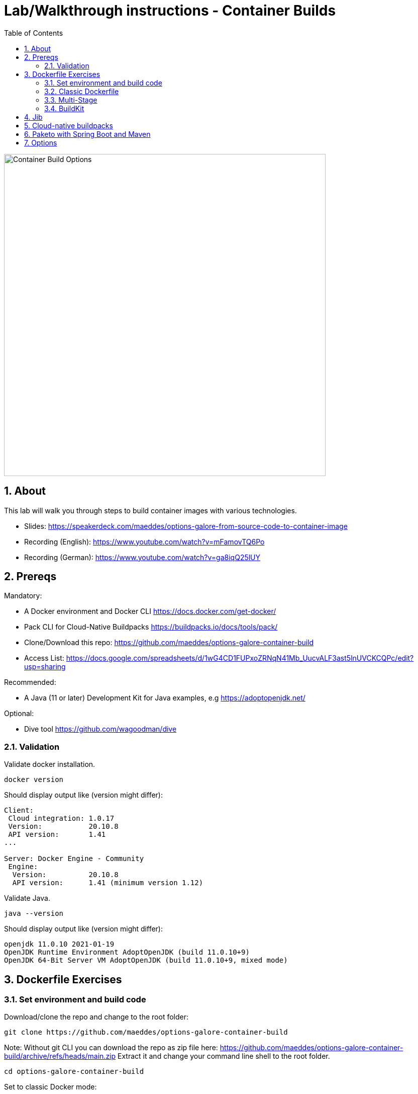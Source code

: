 = Lab/Walkthrough instructions - Container Builds
:sectnums:
:toc:

image::pics/001-overview.png[Container Build Options,640]

== About

This lab will walk you through steps to build container images with various technologies.

* Slides: https://speakerdeck.com/maeddes/options-galore-from-source-code-to-container-image
* Recording (English): https://www.youtube.com/watch?v=mFamovTQ6Po
* Recording (German): https://www.youtube.com/watch?v=ga8iqQ25lUY

== Prereqs

Mandatory:

* A Docker environment and Docker CLI https://docs.docker.com/get-docker/
* Pack CLI for Cloud-Native Buildpacks https://buildpacks.io/docs/tools/pack/
* Clone/Download this repo: https://github.com/maeddes/options-galore-container-build

* Access List: https://docs.google.com/spreadsheets/d/1wG4CD1FUPxoZRNqN41Mb_UucvALF3ast5lnUVCKCQPc/edit?usp=sharing

Recommended:

* A Java (11 or later) Development Kit for Java examples, e.g https://adoptopenjdk.net/

Optional:

* Dive tool https://github.com/wagoodman/dive

=== Validation

Validate docker installation.

[source]
----
docker version
----

Should display output like (version might differ):

----
Client:
 Cloud integration: 1.0.17
 Version:           20.10.8
 API version:       1.41
...

Server: Docker Engine - Community
 Engine:
  Version:          20.10.8
  API version:      1.41 (minimum version 1.12)
----

Validate Java.

[source]
----
java --version
----

Should display output like (version might differ):

----
openjdk 11.0.10 2021-01-19
OpenJDK Runtime Environment AdoptOpenJDK (build 11.0.10+9)
OpenJDK 64-Bit Server VM AdoptOpenJDK (build 11.0.10+9, mixed mode)
----

== Dockerfile Exercises

=== Set environment and build code

Download/clone the repo and change to the root folder: 
[source, bash]
----
git clone https://github.com/maeddes/options-galore-container-build
----

Note: Without git CLI you can download the repo as zip file here: https://github.com/maeddes/options-galore-container-build/archive/refs/heads/main.zip
Extract it and change your command line shell to the root folder.

[source, bash]
----
cd options-galore-container-build
----

Set to classic Docker mode:

[source, bash]
----
export DOCKER_BUILDKIT=0
----

Build the code:

Change to the Java sample app 
[source, bash]
----
cd java
----

Option 1 (with local JDK installed)
[source]
----
./mvnw clean package
----

Option 2 (with local JDK installed - using docker)
[source]
----
docker run -it --rm --name my-maven-project -v "$(pwd)":/opt/app -w /opt/app maven:3.6.3-jdk-11 mvn clean install
----

Validate build artefact (timestamps will of course be different)
[source]
----
ls -ltr ./target/simplecode-0.0.1-SNAPSHOT.jar
----
----
-rw-r--r--  1 mhs  staff  18985578 Nov 26 10:24 ./target/simplecode-0.0.1-SNAPSHOT.jar
----

=== Classic Dockerfile

image::pics/050-Dockerfile.png[Classic Dockerfile]

Observe contents of Dockerfile-simple-ubuntu

[source]
----
cat Dockerfile-simple-ubuntu
----

----
FROM ubuntu:20.10
RUN apt update && apt install openjdk-11-jre-headless -y
COPY target/simplecode-0.0.1-SNAPSHOT.jar /opt/app.jar
CMD ["java","-jar","/opt/app.jar"]
----

Build first image with this Dockerfile:

[source]
----
docker build -f Dockerfile-simple-ubuntu -t java-app:v-simple-ubuntu .
----

Build images with other predefined base images:

[source]
----
docker build -f Dockerfile-simple-adoptopenjdk -t java-app:v-simple-adoptopenjdk .
----

[source]
----
docker build -f Dockerfile-simple-openjdk -t java-app:v-simple-openjdk .
----

Validate images in local repo

[source]
----
docker images
----

----
REPOSITORY     TAG                     IMAGE ID       CREATED              SIZE
java-app       v-simple-openjdk        7209f28736c8   53 seconds ago       247MB
java-app       v-simple-adoptopenjdk   0859e7278963   About a minute ago   263MB
java-app       v-simple-ubuntu         aed75c42f5d4   2 minutes ago        385MB
openjdk        11-jre-slim             8bbc180a8a27   10 days ago          228MB
adoptopenjdk   11-jre-hotspot          2c57fb3bc67b   8 weeks ago          244MB
maven          3.6.3-jdk-11            e23b595c92ad   8 months ago         658MB
----

Observe build history and differences of the 3 images

[source]
----
docker history java-app:v-simple-ubuntu
docker history java-app:v-simple-adoptopenjdk
docker history java-app:v-simple-openjdk
----

You will observe different base layers and structure, but always the same top layer: 
----
IMAGE          CREATED         CREATED BY                                      SIZE      COMMENT
7209f28736c8   3 minutes ago   /bin/sh -c #(nop)  CMD ["java" "-jar" "/opt/…   0B
e5385e2e3146   3 minutes ago   /bin/sh -c #(nop) COPY file:90a1db2252f31169…   19MB
----

Optional: Use tool "dive" to show detailed history of image:

----
dive java-app:v-simple-ubuntu
dive java-app:v-simple-adoptopenjdk
dive java-app:v-simple-openjdk
----

Use ctrl+m || ctrl+u

=== Multi-Stage

image::pics/055-Dockerfile-Buildkit-parallel.png[Multi-Stage Dockerfiles]

Build image with Multistage Dockerfile:

[source]
----
docker build -f Dockerfile-multistage-builder -t java-app:v-multistage-builder .
----

This will take a while as all the maven dependencies need to be downloaded.

Validate history:

[source]
----
docker history java-app:v-multistage-builder
----

Explore docker images: 

[source]
----
docker images
----

The image with the tag <none> is the result of the first stage in the Dockerfile ("build").

----
REPOSITORY     TAG                     IMAGE ID       CREATED          SIZE
java-app       v-multistage-builder    ca155ffc6d2a   5 minutes ago    263MB
<none>         <none>                  0498c7371461   5 minutes ago    739MB
----

Perform a slight modification in the source code which does not affect the behaviour of the application.
You can use the editor 'nano' to execute this:

----
nano src/main/java/de/maeddes/simplecode/SimplecodeApplication.java
----

Locate the method hello()

[java]
----
        @GetMapping("/")
        String hello(){

                logger.info("Call to hello method on instance: " + getInstanceId());
                return getInstanceId()+" Hello, Container people ! ";

        }
----

and just add some characters to the method name, e.g.

[java]
----
        String helloABC(){
----

And save it using Ctrl+X and confirm with 'Y'.

[source]
----
docker images
----

Now you can repeat the docker build call.

----
docker build -f Dockerfile-multistage-builder -t java-app:v-multistage-builder .
----

You can observe that all the dependencies will need to get downloaded again. This method does not cache anything.

=== BuildKit

Change to new Docker mode:

[source]
----
export DOCKER_BUILDKIT=1
----

Observe changed output: 

[source]
----
docker build -f Dockerfile-simple-adoptopenjdk -t java-app:v-simple-adoptopenjdk .
----

Obtain an alternative output: 

[source]
----
docker build --progress=plain -f Dockerfile-simple-adoptopenjdk -t java-app:v-simple-adoptopenjdk .
----

Build with multistage experimental cache: 

image::pics/056-Dockerfile-MountCache.png[Dockerfile with Cache]

[source]
----
docker build -f Dockerfile-multistage-experimental-cache -t java-app:v-multistage-experimental-cache .
----

Change the code and rebuild: 

You can use an editor to change a method name in
src/main/java/de/maeddes/simplecode/SimplecodeApplication.java
or simply execute

[source]
----
sed -i '' 's/hello/helloABC/g' src/main/java/de/maeddes/simplecode/SimplecodeApplication.java
----
(This is for sed under MacOS. For other Linux environments you might have to omit the '')

Rebuild and observe faster build through caching: 

[source]
----
docker build -f Dockerfile-multistage-experimental-cache -t java-app:v-multistage-experimental-cache .
----

Observe the history to validate that top layer is still 'monolithic': 

[source]
----
docker history java-app:v-multistage-experimental-cache
----

Build the code with a layered jar approach: 

image::pics/061-considerations.png[Layer considerations for Java]

[source]
----
docker build -f Dockerfile-multistage-layered -t java-app:layered .
----

Display layered state

[source]
----
docker history java-app:layered
----

----
IMAGE          CREATED         CREATED BY                                      SIZE      COMMENT
de2cb7c4be82   8 seconds ago   ENTRYPOINT ["java" "org.springframework.boot…   0B        buildkit.dockerfile.v0
<missing>      8 seconds ago   COPY application/application/ ./ # buildkit     6.12kB    buildkit.dockerfile.v0
<missing>      8 seconds ago   COPY application/snapshot-dependencies/ ./ #…   0B        buildkit.dockerfile.v0
<missing>      8 seconds ago   COPY application/spring-boot-loader/ ./ # bu…   245kB     buildkit.dockerfile.v0
<missing>      8 seconds ago   COPY application/dependencies/ ./ # buildkit    18.9MB    buildkit.dockerfile.v0
----

== Jib

The following steps show how to build container images with the jib-maven plugin.

image::pics/090-jib.png[Jib from Google]

Again the use of the local maven wrapper (mvnw) will require a local JDK installation.
If it's not present use option 2.

Option 1: 
[source]
----
./mvnw compile com.google.cloud.tools:jib-maven-plugin:3.2.1:dockerBuild -Dimage=java-app:jib
----

In this case the *:dockerBuild* part will instruct the plugin to build to the local docker daemon.
The *-Dimage* parameter will specify the image name tag.

If you have a docker account you can login and push directly to the docker hub using:
(Replace <docker_id> with your own username)

[source]
----
./mvnw compile com.google.cloud.tools:jib-maven-plugin:3.2.1:build -Dimage=<docker_id>/java-app:jib
----

Another option is to export the image directly to a tar. Use the following command.

[source]
----
./mvnw compile com.google.cloud.tools:jib-maven-plugin:3.2.1:buildTar -Dimage=java-app:jib
----

You will see an output saying

After that you can import the image into the local registry.

[source]
----
docker load -i target/jib-image.tar
----

----
15bbc04e2cf6: Loading layer [==================================================>]  41.71MB/41.71MB
7f270d883779: Loading layer [==================================================>]  16.82MB/16.82MB
496ff124a7de: Loading layer [==================================================>]     213B/213B
965a8d44c836: Loading layer [==================================================>]  1.345kB/1.345kB
5e91304a655b: Loading layer [==================================================>]     219B/219B
Loaded image: java-app:jib
----

Option 2: 

Without local maven you can only perform the tar build and direct import via load.

[source]
----
docker run -it --rm --name my-maven-project -v "$(pwd)":/opt/app -w /opt/app maven:3.6.3-jdk-11 mvn compile com.google.cloud.tools:jib-maven-plugin:3.2.1:buildTar -Dimage=java-app:jib
----

Load the exported tar file as image into the local registry.

[source]
----
docker load -i target/jib-image.tar
----

----
15bbc04e2cf6: Loading layer [==================================================>]  41.71MB/41.71MB
7f270d883779: Loading layer [==================================================>]  16.82MB/16.82MB
496ff124a7de: Loading layer [==================================================>]     213B/213B
965a8d44c836: Loading layer [==================================================>]  1.345kB/1.345kB
5e91304a655b: Loading layer [==================================================>]     219B/219B
Loaded image: java-app:jib
----

Both options - final steps:

Now that you've built and loaded the image into the local registry using one of the options above, inspect the layered structure of the image.

[source]
----
docker history java-app:jib
----

----
IMAGE          CREATED        CREATED BY                                      SIZE      COMMENT
bafe5ced0d6f   51 years ago   jib-maven-plugin:3.1.4                          82B       jvm arg files
<missing>      51 years ago   jib-maven-plugin:3.1.4                          2.37kB    classes
<missing>      51 years ago   jib-maven-plugin:3.1.4                          1B        resources
<missing>      51 years ago   jib-maven-plugin:3.1.4                          18.9MB    dependencies
----

Optional: Perform some small modifications in the code similar to the ones during the Dockerfile exercise.
Re-run the build steps and observe the caching and improved performance.

Note: All of the previous examples referenced the jib plugin directly in the maven call. An alternative (and probably the clean way) to the steps above is to add the plugin to your pom.xml:

The <to> tag in the following xml sets the target image path in the image registry. In our case we are using the local registry and thus just providing the image tag. 

You can add the following plugin to your pom.xml
[source]
----
<plugin>
    <groupId>com.google.cloud.tools</groupId>
    <artifactId>jib-maven-plugin</artifactId>
    <version>3.1.4</version>
    <configuration>
        <to>
            <image>java-app:jib-v2.0</image>
        </to>
    </configuration>
</plugin>
----

In this case the invocation looks much simpler.

[source]
----
./mvnw compile jib:dockerBuild
----

The *:build* and *:buildTar* options work accordingly.


== Cloud-native buildpacks

image::pics/104-buildpacks-flow.png[Cloud-Native Buildpacks]

Access the pack CLI and list the suggest builders. A builder includes the buildpacks and environment that will be used for building and running your app.


[source]
----
pack builder suggest
----

Set a default builder to avoid specifying a builder every time you build. For the examples in this tutorial use the base builder image from Paketo buildpacks.

[source]
----
pack config default-builder paketobuildpacks/builder:base 
----

Now all is set to build the container image using the buildpack. Simply execute:

[source]
----
pack build java-app:pack
----

The first invocation will take a long time. The builder image is big as it contains all the logic plus buildpacks.

After it is downloaded can now observe the output - the so-called bill of materials.
This gives detailed information about the build.

Should display output like:
----
===> ANALYZING
...
===> DETECTING
...
===> RESTORING
===> BUILDING
...
===> EXPORTING
...

Successfully built image java-app:pack^
----



Paketo buildpacks can be configured using different  for external configuration (Environment Variables, buildpack.yml, Bindings, Procfiles). 

Use an environment variable to configure the JVM version installed by the Java Buildpack and build a new version of the container image

source]
----
pack build java-app:pack-v2.0 --env BP_JVM_VERSION=8
----

Observe the usage of (JDK 8.0.332, JRE 8.0.332) in the BUILDING phase of the output.


Get an overview of the built Images

[source]
----
docker images
----

Using pack it is possible to swap out the underlying OS layers (run image) of an app image with another run image version, without re-building the application. 

Rebase app image with a version pinned run image 

[source]
----
pack rebase java-app:pack --run-image paketobuildpacks/run:1.3.48-full-cnb
----

Should display output like:

----
1.3.48-full-cnb: Pulling from paketobuildpacks/run
83525de54a98: Already exists
c1dbbbd2a415: Pull complete
283105c565ee: Pull complete
7ead7caf102c: Pull complete
Digest: sha256:005e54c4254bd49fa5b0b55fd7b7f16a2654bc6643963dece1cd03f7a0abce24
Status: Downloaded newer image for paketobuildpacks/run:1.3.48-full-cnb
Rebasing java-app:pack on run image paketobuildpacks/run:1.3.48-full-cnb
Saving java-app:pack...
*** Images (a938edc476a8):
      java-app:pack
Rebased Image: a938edc476a85ab53d6aa52a5cc6288c1dffdafd9b3654236cf8b62bbce70a83
Successfully rebased image java-app:pack
----



== Paketo with Spring Boot and Maven

image::pics/108-paketo-springboot.png[Paketo, Spring Boot, Maven]

For a Spring Boot application you can also invoke Paketo Buildpacks directly via maven.

[source]
----
./mvnw spring-boot:build-image -Dspring-boot.build-image.imageName=java-app:paketo
----


After compiling and testing the code within a standard Maven build, the build-image phase appears in the build log, in which you should observe display output like:

----
===> DETECTING
...
===> ANALYZING
...
===> RESTORING
===> BUILDING
...
===> EXPORTING
...
Successfully built image 'docker.io/library/java-app:paketo'
----


Get an overview of the built Images


== Options

You have now completed the core exercise.
Feel free to do some modifications yourself.
Suggestions:
* Edit the pom.xml and alternate the Java version (8,11,17 have been tested).
* Do minor or major code modifications and observe changes
* Use dive to analyze the created images.


(C) Matthias Haeussler. Free for private purposes. (Re)distribution for commercial purposes not allowed without owner permissions.
